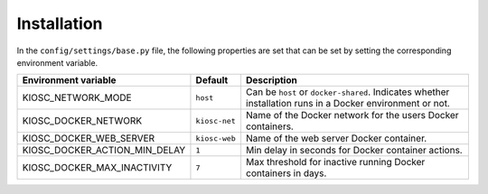 .. _introduction_installation:

Installation
============

In the ``config/settings/base.py`` file, the following
properties are set that can be set by setting the
corresponding environment variable.

=============================  =============  =========================================================================================================
Environment variable           Default        Description
=============================  =============  =========================================================================================================
KIOSC_NETWORK_MODE             ``host``       Can be ``host`` or ``docker-shared``. Indicates whether installation runs in a Docker environment or not.
KIOSC_DOCKER_NETWORK           ``kiosc-net``  Name of the Docker network for the users Docker containers.
KIOSC_DOCKER_WEB_SERVER        ``kiosc-web``  Name of the web server Docker container.
KIOSC_DOCKER_ACTION_MIN_DELAY  ``1``          Min delay in seconds for Docker container actions.
KIOSC_DOCKER_MAX_INACTIVITY    ``7``          Max threshold for inactive running Docker containers in days.
=============================  =============  =========================================================================================================